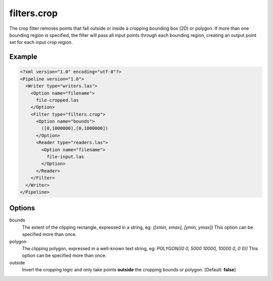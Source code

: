 .. _filters.crop:

filters.crop
============

The crop filter removes points that fall outside or inside a cropping bounding
box (2D)
or polygon.  If more than one bounding region is specified, the filter will
pass all input points through each bounding region, creating an output point
set for each input crop region.

Example
-------

.. code-block:: xml

  <?xml version="1.0" encoding="utf-8"?>
  <Pipeline version="1.0">
    <Writer type="writers.las">
      <Option name="filename">
        file-cropped.las
      </Option>
      <Filter type="filters.crop">
        <Option name="bounds">
          ([0,1000000],[0,1000000])
        </Option>
        <Reader type="readers.las">
          <Option name="filename">
            file-input.las
          </Option>
        </Reader>
      </Filter>
    </Writer>
  </Pipeline>


Options
-------

bounds
  The extent of the clipping rectangle, expressed in a string, eg: *([xmin, xmax], [ymin, ymax])*  This option can be specified more than once.
  
polygon
  The clipping polygon, expressed in a well-known text string, eg: *POLYGON((0 0, 5000 10000, 10000 0, 0 0))*  This option can be specified more than once.
  
outside
  Invert the cropping logic and only take points **outside** the cropping bounds or polygon. [Default: **false**]
  
